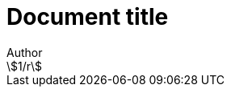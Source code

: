 = Document title
Author
:docfile: test.adoc
:nodoc:
:novalid:
:no-isobib:
:script: script.html
:body-font: body-font
:header-font: header-font
:monospace-font: monospace-font
:title-font: title-font
:mn-document-class: iso
:mn-output-extensions: xml,html
:mn-relaton-output-file: test1.relaton.xml
:stem:

[stem]
++++
1/r
++++
